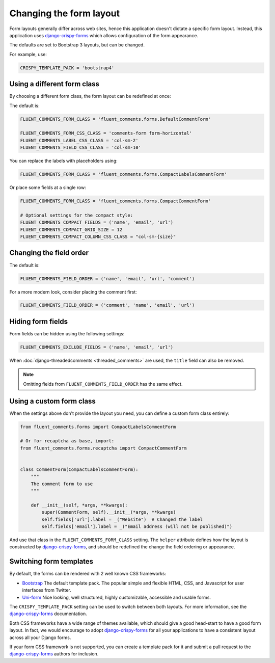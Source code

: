 Changing the form layout
========================

Form layouts generally differ across web sites, hence this application doesn't dictate a specific form layout.
Instead, this application uses django-crispy-forms_ which allows configuration of the form appearance.

The defaults are set to Bootstrap 3 layouts, but can be changed.

For example, use:

.. code-block:: python

    CRISPY_TEMPLATE_PACK = 'bootstrap4'


Using a different form class
----------------------------

By choosing a different form class, the form layout can be redefined at once:

The default is:

.. code-block:: python

    FLUENT_COMMENTS_FORM_CLASS = 'fluent_comments.forms.DefaultCommentForm'

    FLUENT_COMMENTS_FORM_CSS_CLASS = 'comments-form form-horizontal'
    FLUENT_COMMENTS_LABEL_CSS_CLASS = 'col-sm-2'
    FLUENT_COMMENTS_FIELD_CSS_CLASS = 'col-sm-10'

You can replace the labels with placeholders using:

.. code-block:: python

    FLUENT_COMMENTS_FORM_CLASS = 'fluent_comments.forms.CompactLabelsCommentForm'

Or place some fields at a single row:

.. code-block:: python

    FLUENT_COMMENTS_FORM_CLASS = 'fluent_comments.forms.CompactCommentForm'

    # Optional settings for the compact style:
    FLUENT_COMMENTS_COMPACT_FIELDS = ('name', 'email', 'url')
    FLUENT_COMMENTS_COMPACT_GRID_SIZE = 12
    FLUENT_COMMENTS_COMPACT_COLUMN_CSS_CLASS = "col-sm-{size}"

.. _field-order:

Changing the field order
------------------------

The default is:

.. code-block:: python

    FLUENT_COMMENTS_FIELD_ORDER = ('name', 'email', 'url', 'comment')

For a more modern look, consider placing the comment first:

.. code-block:: python

    FLUENT_COMMENTS_FIELD_ORDER = ('comment', 'name', 'email', 'url')


Hiding form fields
------------------

Form fields can be hidden using the following settings:

.. code-block:: python

    FLUENT_COMMENTS_EXCLUDE_FIELDS = ('name', 'email', 'url')

When :doc:`django-threadedcomments <threaded_comments>` are used, the ``title`` field can also be removed.

.. note::

    Omitting fields from ``FLUENT_COMMENTS_FIELD_ORDER`` has the same effect.


Using a custom form class
-------------------------

When the settings above don't provide the layout you need,
you can define a custom form class entirely:

.. code-block:: python

    from fluent_comments.forms import CompactLabelsCommentForm

    # Or for recaptcha as base, import:
    from fluent_comments.forms.recaptcha import CompactCommentForm


    class CommentForm(CompactLabelsCommentForm):
        """
        The comment form to use
        """

        def __init__(self, *args, **kwargs):
            super(CommentForm, self).__init__(*args, **kwargs)
            self.fields['url'].label = _("Website")  # Changed the label
            self.fields['email'].label = _("Email address (will not be published)")

And use that class in the ``FLUENT_COMMENTS_FORM_CLASS`` setting.
The ``helper`` attribute defines how the layout is constructed by django-crispy-forms_,
and should be redefined the change the field ordering or appearance.


Switching form templates
------------------------

By default, the forms can be rendered with 2 well known CSS frameworks:

* `Bootstrap`_ The default template pack. The popular simple and flexible HTML, CSS, and Javascript for user interfaces from Twitter.
* `Uni-form`_ Nice looking, well structured, highly customizable, accessible and usable forms.

The ``CRISPY_TEMPLATE_PACK`` setting can be used to switch between both layouts.
For more information, see the django-crispy-forms_ documentation.

Both CSS frameworks have a wide range of themes available, which should give a good head-start to have a good form layout.
In fact, we would encourage to adopt django-crispy-forms_ for all your applications to have a consistent layout across all your Django forms.

If your form CSS framework is not supported, you can create a template pack
for it and submit a pull request to the django-crispy-forms_ authors for inclusion.



.. _`Bootstrap`: http://twitter.github.com/bootstrap/index.html
.. _`Uni-form`: http://sprawsm.com/uni-form


.. _django-crispy-forms: http://django-crispy-forms.readthedocs.org/
